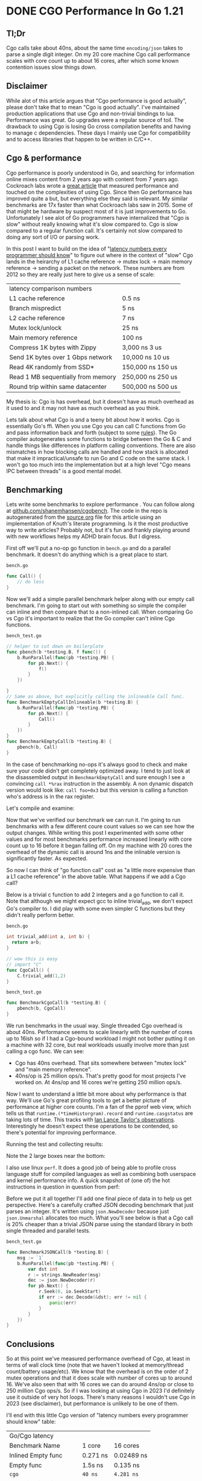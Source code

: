 #+hugo_base_dir: ../

* DONE CGO Performance In Go 1.21
CLOSED: [2023-09-01 Fri 14:42]
:PROPERTIES:
:EXPORT_FILE_NAME: cgo-performance-in-go1.21.org
:PRJ-DIR: ~/src/cgobench/
:END:

** Tl;Dr

Cgo calls take about 40ns, about the same time ~encoding/json~ takes to parse a single digit integer. On my 20 core machine
Cgo call performance scales with core count up to about 16 cores, after which some known contention issues slow things down.

** Disclaimer

While alot of this article argues that "Cgo performance is good actually", please don't take that to mean "Cgo is good actually". I've
maintained production applications that use Cgo and non-trivial bindings to lua. Performance was great. Go upgrades were a regular source of toil.
The drawback to using Cgo is losing Go cross compilation benefits and having to manage c dependencies. These days
I mainly use Cgo for compatibility and to access libraries that happen to be written in C/C++.

** Cgo & performance
Cgo performance is poorly understood in Go, and searching for information online
mixes content from 2 years ago with content from 7 years ago. Cockroach labs wrote a [[https://www.cockroachlabs.com/blog/the-cost-and-complexity-of-cgo/][great article]]
that measured performance and touched on the complexities of using Cgo. Since then Go performance has improved quite a but, but everything else they said is relevant.
My similar benchmarks are 17x faster than what Cockroach labs saw in 2015. Some of that might be hardware by suspect most of it is just improvements
to Go. Unfortunately I see alot of Go programmers have internalized that "Cgo is slow" without really knowing
what it's slow compared to. Cgo is slow compared to a regular function call. It's certainly not slow
compared to doing any sort of I/O or parsing work.

In this post
I want to build on the idea of "[[https://gist.github.com/jboner/2841832][latency numbers every programmer should know]]" to figure
out where in the context of "slow" Cgo lands in the heirarchy of
L1 cache reference -> mutex lock -> main memory reference -> sending a packet on the network. These numbers
are from 2012 so they are really just here to give us a sense of scale:

| latency comparison numbers         |                          |
| L1 cache reference                 | 0.5 ns                   |
| Branch mispredict                  | 5   ns                   |
| L2 cache reference                 | 7   ns                   |
| Mutex lock/unlock                  | 25   ns                  |
| Main memory reference              | 100   ns                 |
| Compress 1K bytes with Zippy       | 3,000   ns        3 us   |
| Send 1K bytes over 1 Gbps network  | 10,000   ns       10 us  |
| Read 4K randomly from SSD*         | 150,000   ns      150 us |
| Read 1 MB sequentially from memory | 250,000   ns      250 us |
| Round trip within same datacenter  | 500,000   ns      500 us |

My thesis is: Cgo is has overhead, but it doesn't have as much overhead as it used to and it
may not have as much overhead as you think.

Lets talk about what Cgo is and a teeny bit about how it works. Cgo
is essentially Go's ffi. When you use Cgo you can call C functions from Go and
pass information back and forth (subject to some [[https://pkg.go.dev/cmd/cgo][rules]]). The Go compiler autogenerates some
functions to bridge between the Go & C and handle
things like differences in platform calling conventions. There are also mismatches in how blocking
calls are handled and how stack is allocated that make it impractical/unsafe to run Go and C
code on the same stack. I won't go too much into the implementation but at a high level "Cgo means IPC between threads"
is a good mental model.

** Benchmarking

Lets write some benchmarks to explore performance . You can follow along at [[https://github.com/shanemhansen/cgobench][github.com/shanemhansen/cgobench]]. The code in the repo is autogenerated
from the [[https://github.com/shanemhansen/shane.ai/blob/main/docs/content-org/all-posts.org][source org]] file for this article using an implementation of Knuth's literate programming. Is it the most productive way to write articles?
Probably not, but it's fun and frankly playing around with new workflows helps my ADHD brain focus. But I digress.

First off we'll put a no-op go function in ~bench.go~ and do a parallel benchmark. It doesn't do anything
which is a great place to start.

~bench.go~
#+NAME: Call
#+begin_src go :main no :package cgobench
func Call() {
	// do less
}
#+end_src

#+RESULTS:

Now we'll add a simple parallel benchmark helper along with our empty call benchmark. I'm going to start out
with something so simple the compiler can inline and then compare that to a non-inlined call. When comparing
Go vs Cgo it's important to realize that the Go compiler can't inline Cgo functions.

~bench_test.go~
#+NAME: BenchmarkCall
#+begin_src go :main no :package cgobench :imports testing
// helper to cut down on boilerplate
func pbench(b *testing.B, f func()) {
	b.RunParallel(func(pb *testing.PB) {
		for pb.Next() {
			f()
		}
	})
	
}
// Same as above, but explicitly calling the inlineable Call func.
func BenchmarkEmptyCallInlineable(b *testing.B) {
	b.RunParallel(func(pb *testing.PB) {
		for pb.Next() {
			Call()
		}
	})
}
func BenchmarkEmptyCall(b *testing.B) {
	pbench(b, Call)
}
#+end_src

In the case of benchmarking no-ops it's always good to check and make sure your code didn't get completely optimized away. 
I tend to just look at the disassembled output in ~BenchmarkEmptyCall~ and sure enough I see a convincing ~call *%rax~ instruction in the assembly. A non dynamic
dispatch version would look like: ~call foo+0x3~ but this version is calling a function who's address is in the rax register.

Let's compile and examine:

#+begin_src sh :dir (org-entry-get nil "PRJ-DIR" t) :results verbatim :exports output
go test -c
objdump -S cgobench.test  | grep -A15 '^0.*/cgobench.BenchmarkEmptyCall.pbench.func'
#+end_src

#+RESULTS:
#+begin_example
0000000000522920 <github.com/shanemhansen/cgobench.BenchmarkEmptyCall.pbench.func1>:
	b.RunParallel(func(pb *testing.PB) {
  522920:	49 3b 66 10          	cmp    0x10(%r14),%rsp
  522924:	76 36                	jbe    52295c <github.com/shanemhansen/cgobench.BenchmarkEmptyCall.pbench.func1+0x3c>
  522926:	55                   	push   %rbp
  522927:	48 89 e5             	mov    %rsp,%rbp
  52292a:	48 83 ec 18          	sub    $0x18,%rsp
  52292e:	48 89 44 24 10       	mov    %rax,0x10(%rsp)
  522933:	48 8b 4a 08          	mov    0x8(%rdx),%rcx
  522937:	48 89 4c 24 08       	mov    %rcx,0x8(%rsp)
		for pb.Next() {
  52293c:	eb 0f                	jmp    52294d <github.com/shanemhansen/cgobench.BenchmarkEmptyCall.pbench.func1+0x2d>
			f()
  52293e:	48 8b 54 24 08       	mov    0x8(%rsp),%rdx
  522943:	48 8b 02             	mov    (%rdx),%rax
  522946:	ff d0                	call   *%rax
#+end_example

Now that we've verified our benchmark we can run it. I'm going to run benchmarks with a few different coure count values so we can see how the output changes. While writing this
post I experimented with some other values and for most benchmarks performance increased linearly with core count up to 16 before it began falling off.
On my machine with 20 cores the overhead of the dynamic call is around 1ns and the inlinable version is significantly faster. As
expected.
#+begin_src sh :dir (org-entry-get nil "PRJ-DIR" t) :results verbatim :exports output
go test -cpu=1,2,4,8,16  -bench EmptyCall
#+end_src

#+RESULTS:
#+begin_example
goos: linux
goarch: amd64
pkg: github.com/shanemhansen/cgobench
cpu: 12th Gen Intel(R) Core(TM) i7-12700H
BenchmarkEmptyCallInlineable       	1000000000	         0.2784 ns/op
BenchmarkEmptyCallInlineable-2     	1000000000	         0.1383 ns/op
BenchmarkEmptyCallInlineable-4     	1000000000	         0.07377 ns/op
BenchmarkEmptyCallInlineable-8     	1000000000	         0.04089 ns/op
BenchmarkEmptyCallInlineable-16    	1000000000	         0.02481 ns/op
BenchmarkEmptyCall                 	718694536	         1.665 ns/op
BenchmarkEmptyCall-2               	1000000000	         0.8346 ns/op
BenchmarkEmptyCall-4               	1000000000	         0.4443 ns/op
BenchmarkEmptyCall-8               	1000000000	         0.2385 ns/op
BenchmarkEmptyCall-16              	1000000000	         0.1399 ns/op
PASS
ok  	github.com/shanemhansen/cgobench	3.819s
#+end_example

So now I can think of "go function call" cost as "a little more expensive than a L1 cache reference" in the above table.
What happens if we add a Cgo call?

Below is a trivial c function to add 2 integers and a go function to call it. Note that although we might
expect gcc to inline trivial_add, we don't expect Go's compiler to. I did play with some even simpler
C functions but they didn't really perform better.

~bench.go~
#+NAME: cgoDefinition
#+begin_src c
int trivial_add(int a, int b) {
  return a+b;
}
#+end_src

#+NAME: CallCgo
#+begin_src go
// wow this is easy
// import "C"
func CgoCall() {
	C.trivial_add(1,2)
}
#+end_src

~bench_test.go~
#+NAME: BenchmarkCgo
#+begin_src go
func BenchmarkCgoCall(b *testing.B) {
	pbench(b, CgoCall)
}
#+end_src

We run benchmarks in the usual way. Single threaded Cgo overhead is about 40ns. Performance
seems to scale linearly with the number of cores up to 16ish so if I had a Cgo-bound workload I might not
bother putting it on a machine with 32 core, but real workloads usually involve more than just calling a cgo func. We can see:

- Cgo has 40ns overhead. That sits somewhere between "mutex lock" and "main memory reference".
- 40ns/op is 25 million ops/s. That's pretty good for most projects I've worked on. At 4ns/op and 16 cores we're getting 250 million ops/s.
   
#+begin_src sh :dir (org-entry-get nil "PRJ-DIR" t) :results verbatim :exports output
go test -cpu=1,2,4,8,16,32  -bench Cgo
#+end_src

#+RESULTS:
#+begin_example
goos: linux
goarch: amd64
pkg: github.com/shanemhansen/cgobench
cpu: 12th Gen Intel(R) Core(TM) i7-12700H
BenchmarkCgoCall       	28711474	        38.93 ns/op
BenchmarkCgoCall-2     	60680826	        20.30 ns/op
BenchmarkCgoCall-4     	100000000	        10.46 ns/op
BenchmarkCgoCall-8     	198091461	         6.134 ns/op
BenchmarkCgoCall-16    	248427465	         4.949 ns/op
BenchmarkCgoCall-32    	256506208	         4.328 ns/op
PASS
ok  	github.com/shanemhansen/cgobench	8.609s
#+end_example

Now I want to understand a little bit more about why performance is that way. We'll use Go's great profiling tools to get a better picture of performance at higher core counts. I'm a fan of the pprof web view,
which tells us that ~runtime.(*timeHistorgram).record~ and ~runtime.casgstatus~ are taking lots of time. This
tracks with [[https://groups.google.com/g/golang-dev/c/XSkrp1_FdiU?pli=1][Ian Lance Taylor's observations]]. Interestingly he doesn't expect these operations to be contended,
so there's potential for improving performance.

Running the test and collecting results:
#+begin_src sh :dir (org-entry-get nil "PRJ-DIR" t) :results verbatim :exports output
go test -c 
./cgobench.test  -test.cpuprofile=c.out -test.cpu=16 -test.bench Cgo
go tool pprof -png cgobench.test c.out > cpu.png
#+end_src

#+RESULTS:
: goos: linux
: goarch: amd64
: pkg: github.com/shanemhansen/cgobench
: cpu: 12th Gen Intel(R) Core(TM) i7-12700H
: BenchmarkCgoCall-16    	235322289	         4.955 ns/op
: PASS

Note the 2 large boxes near the bottom:
#+attr_html: :style width:50%
[[file:/cpu.png]]

I also use linux ~perf~. It does a good job of being able to profile cross language stuff for compiled languages as well as combining both userspace and kernel performance info.
A quick snapshot of (one of) the hot instructions in question in question from perf:

[[file:/casgstatus.png]]

Before we put it all together I'll add one final piece of data in to help us get perspective. Here's a carefully crafted JSON decoding benchmark that just parses an integer. It's
written using ~json.NewDecoder~ because just ~json.Unmarshal~ allocates too much. What you'll see below is that a Cgo call is 20% cheaper than a trivial JSON parse using the standard
library in both single threaded and parallel tests.

~bench_test.go~
#+NAME: BenchmarkJSON
#+begin_src go :main no :package cgobench :imports testing
func BenchmarkJSONCall(b *testing.B) {
	msg := `1`
	b.RunParallel(func(pb *testing.PB) {
		var dst int
		r := strings.NewReader(msg)
		dec := json.NewDecoder(r)
		for pb.Next() {
			r.Seek(0, io.SeekStart)
			if err := dec.Decode(&dst); err != nil {
				panic(err)
			}
		}
	})
}
#+end_src

#+RESULTS: BenchmarkJSON

#+begin_src sh :dir (org-entry-get nil "PRJ-DIR" t) :results verbatim :exports output
go test -cpu=1,16 -bench JSON
#+end_src

#+RESULTS:
: goos: linux
: goarch: amd64
: pkg: github.com/shanemhansen/cgobench
: cpu: 12th Gen Intel(R) Core(TM) i7-12700H
: BenchmarkJSONCall       	21399691	        52.79 ns/op
: BenchmarkJSONCall-16    	217874599	         5.471 ns/op
: PASS
: ok  	github.com/shanemhansen/cgobench	2.942s

** Conclusions

So at this point we've measured performance overhead of Cgo, at least
in terms of wall clock time (note that we haven't looked at memory/thread count/battery usage/etc). We know that the overhead is on the order of 2 mutex operations and that it does
scale with number of cores up to around 16. We've also seen that with 16 cores we can do around 4ns/op or close to 250 million Cgo ops/s. So if I was looking at using Cgo in 2023 I'd definitely use
it outside of very hot loops. There's many reasons I wouldn't use Cgo in 2023 (see disclaimer), but performance is unlikely to be one of them.

I'll end with this little Cgo version of "latency numbers every programmer should know" table:


| Go/Cgo latency          |          |            |
| Benchmark Name          | 1 core   | 16 cores   |
| Inlined Empty func      | 0.271 ns | 0.02489 ns |
| Empty func              | 1.5s ns  | 0.135 ns   |
| =cgo=                   | =40 ns=  | =4.281 ns= |
| encoding/json int parse | 52.89 ns | 5.518 ns   |



#+begin_src go :main no :exports none :package cgobench  :noweb tangle :tangle (concat (org-entry-get nil "PRJ-DIR" t) "bench.go")
/*
#include <time.h>
<<cgoDefinition>>
,*/
import "C"
<<Call>>
<<CallCgo>>
<<CallCgoSleep>>
#+end_src
#+begin_src go :main no :exports none :package cgobench  :noweb tangle :tangle (concat (org-entry-get nil "PRJ-DIR" t) "bench_test.go")
import (
	"testing"
	"encoding/json"
	"strings"
	"io"
)
<<BenchmarkJSON>>
<<BenchmarkCall>>
<<BenchmarkCgo>>
<<BenchmarkCgoSleep>>
#+end_src

#+RESULTS:

#+begin_src elisp :exports none
(org-babel-tangle)
(org-hugo-export-wim-to-md)
#+end_src

#+RESULTS:
: /home/shane/src/shane.ai/docs/content/posts/cgo-performance-in-go1.21.md



* DONE Some notes on javascript jit and deopt
CLOSED: [2023-09-26 Tue 13:34]
:PROPERTIES:
:EXPORT_FILE_NAME: notes-on-javascript-jit-deopt.org
:END:

Recently I read a fantastic article walking through jit optimizations
and how changes to source code could impact those: [[https://www.recompiled.dev/blog/deopt/][Side effecting a deopt]].

As I shared it with folks, a few of them had some questions about low level optmizations in general and
I wrote this as a little explainer for people who are interested in learning more about how
javascript runtimes can model/compile/jit/execute their js code. So I wrote this explainer
to go along with the original article. Important: please read the original article first or have it pulled up next to this
article.

My goal is that by the time we're done the reader understands a bit more about:

1. How their computer can model arbitrary property/value pairs (~Objects~)
2. How their computer can model ~Objects~ with fixed properties (what many languages would call a struct, or even a class)
3. Some basics about how a javascript engines can observe how a value runs through the system


** Understanding hexadecimal notation and RAM

Many programs that deal with memory addresses use hexadecimal. So instead of saying "20th byte" they say "0x14". Base 16 just adds 6 extra "digits" and uses
a-f to represent them. So here's a few numbers in hex and base 10. We often write a prefix ~0x~ for hex numbers to let you know they aren't base 10.

| base 10 | hex |
|       1 |   1 |
|      10 |   a |
|      11 |   b |
|      16 |  10 |
|      17 |  11 |
|      20 |  14 |

For those who like a more theoretical description: the idea is that any number we work with like ~123~ really means: ~1*10^2+2*20^1+3*10^0~. If you look at our 0x14 example that means:
~0x14 = 1*16^1+4*16^0 == 20~.

About the only time I mention hex is when discussing the output of optimization tools and it's really simple
because we'll deal with things like ~0x2~ which is 2. And ~0xc~ which is 13.



** Disclaimers:

I'm going to be using the madeup phrase "RAM indexes". The real world calls "RAM indexes" pointers. I'm
hopeful that using "RAM index" as if RAM is an array of bytes is clearer for the target audience. But feel free
to translate statements like ~RAM[foo]~ to ~*foo~. Similarly I will talk alot about records that are packed,
the normal industry nomenclature would probably be ~C struct~ (with some caveats around packing, padding, field ordering, etc).
I'm pretending in this example that our computers have byte sized words and that ASCII is great because
32bit/64bit and utf8/utf16 don't add anything to this post and we'd have to count in multiples of 4 or 8.
Finally my hashtables aren't fast at all. I literally just want people to conceptualize the basic idea of hashing a key to find a bucket
as an alternative to some sort of linear search.


** How to represent data in RAM

The atomic unit of data we'll talk about today is a byte. It's a series of 8 ones and zeros. Or it's a number between 0 and 255 (because ~2^8=256~).

If we want to model some sort of record on the computer, such as a person who has a numeric id and a numeric age, we have to come up with a way of
representing those objects in memory and referring to them. Most of the readers here understand what I mean when I say something like ~let Person = {id:0, age:24}~, but computers don't.
The simplest way to represent a person "object" then is as 2 bytes next to each other. The first one is their id. The second one is their age. Let's write out
an array of 2 persons in RAM:

~let persons = [{id:1, age:24}, {id:2, age:28}]~

| RAM index  |  0 |   1 |  2 |   3 | 4 | 5 | 6 | 7 | 8 |
| RAM value  |  1 |  24 |  2 |  28 | 0 | 0 | 0 | 0 | 0 |
| Field name | id | age | id | age |   |   |   |   |   |

So now if you tell a computer where the object starts (via pointer or RAM index), it knows the ~id~ is at offset 0, and the ~age~ is at offset 1. It knows the size of a ~person~ record (2 bytes).
If it needs to operate on those values (LOAD/STORE/MOV low level assembly instructions)
it can directly write machine code that uses those offsets. Let's write some psuedocode for returning the age of the 2nd person that somewhat mirrors the actual instructions your computer
executes.

#+begin_src js
let persons_array = ;// some number that is an index into RAM
let size_of_person = 2;
let age_offset = 1;
person_2_age = RAM[
    persons_array +// where the array starts
	size_of_person +// skip ahead 1
	age_offset // age is 2nd value
]; 
// or equivalantly: one addition. one ram lookup.
person_2_age = RAM[persons_array+3];
#+end_src

Let's show one more example for strings. Unfortunately strings are variable length. So if you have a record like ~let person = [{id:"id2", age:29}, {id:"id10", age:40}]~ those
strings can't be packed into the same orderly layout as above where each field starts at a fixed offset. We typically store the strings somewhere else and store the RAM index of that location in the person record. Let's draw that out: because these
strings are variable length we use a special marker character called null or ~\0~ to indicate end of string. This is how the C programming language represents strings historically.

| RAM index  |  0 |   1 |  2 |   3 | 4 | 5 | 6 |  7 | 8 |   |   |   |    |
| RAM value  |  4 |  29 |  8 |  30 | i | d | 2 | \0 | i | d | 1 | 0 | \0 |
| field name | id | age | id | age |   |   |   |    |   |   |   |   |    |


The big thing to notice here is the RAM value for the ~id~. ~4~ and ~8~. Those correspond to RAM index ~4~ and ~8~. Saying "here's a fixed sized number who's value is where you can find the variable
sized data". So now you have enough background to understand a really basic record/object/struct type. This is an idealized example, in the real world the actual layout can be more complicated but
for our purposes today this is a good enough mental model of "how to layout an object in memory to make it easy for the CPU to get your data".

** Hashtable basics

Now the problem is that the above techniques do not allow us to deal with arbitrary field names. We can't add fields later on or that would mess up all the calculations like "load the 2nd byte of the
record to get the ~age~". Javascript ~Objects~ allow any number of property/value pairs (in the context of hashtables properties are called keys) and people need to quickly look up a key when they write ~x.foo~. Let's sketch a couple ways people could store those in memory.
The simplest method is to put all the values right next to each other one after another and use ~\0~ to separate them. Here's a way to encode ~{"key1":"value1", "key2":"value2"}~

| RAM index | 0 | 1 | 2 | 3 |  4 | 5 | 6 | 7 | 8 | 9 | 10 | 11 | 12 | 13 | 14 | 15 | 16 | 17 | 18 | 19 | 20 | 21 | 22 | 23 |
| RAM value | k | e | y | 1 | \0 | v | a | l | u | e |  2 | \0 |  k |  e |  y |  2 | \0 |  v |  a |  l |  u |  e |  2 | \0 |
So if we stored data this way we could pretty easily write some psuedocode for looking up a key/value pair. Just compare the current key in memory with the
property name you are looking for byte by byte. If it doesn't match, skip the next value until you find a null, and start over. Unfortunately this would be slow because
the farther along your key is, the longer you have to search. So we have something called hashtables. The basic idea of a hashtable is we have some function to convert our
keys to numbers. Then we convert those numbers to a bucket index. A hashtable has several fixed sized buckets right next to each other in RAM. So I might have 10 buckets and when I store "foo" I run a
function which says hash("foo") = some random number like 12313213
and then I convert that to a bucket index by saying ~12313213%10 = 3~. Then in bucket number 3 I store something like: ~foo\0value\0~ (well actually it's fixed sized. In bucket number 3 I store the RAM index of some other piece of memory that holds ~foo\0value\0~. The great thing about this
is that as long as there are no collisions (2 different keys that go to the same bucket) I can find any property without looking at all the data. The overhead for finding a value in a hashtable
without collisions just depends on how long it takes to run ~hash(key)~ and not on the number of keys in the hashtable. I can handle collisions (multiple properties
ending up in the same bucket) by just using the strategy listed above and smashing key value pairs together. Without going into too much detail, real world hashtables have better strategies for minimizing collisions by detecting
when they are close to full and resizing. Sometimes instead of a long chain of key/value pairs they have another hashtable, or a tree. But for today let's try and show an example of how a 3 key value pairs might be represented in a simple 2 bucket hashtable. The example record is: ~let person = {name: "bob", id: "id3", age:"21"}~ I'm going to
draw this as a graph and then also as a linear array of bytes if we just append key/value pairs when there's a collision.

#+begin_src dot :file hashtable.png
digraph G {
	label="Hashtable with 2 buckets and chaining";
	    node [shape=record];
	    subgraph cluster_0 {
	    	     label="buckets";
	    	     hashtable [label="<f0> 0|<f1> 1"];
	    }
	    hashtable:f0->ram:f0;
	    hashtable:f1->ram:f16;
	    ram [label="<f0> n|<f1> a|<f2> m|<f3> e|<f4> \\0|<f5> b|<f6> o|<f7> b|<f8> \\0|<f9>a|<f10> g|<f11> e|<f12> \\0|<f13> 2|<f14> 1|<f15> \\0|<fa> ...|<f16> i|<f17> d|<f18> \\0|<f19> i|<f20> d|<f21> 3|<f22> \\0"];
} 
#+end_src

#+RESULTS:
[[file:hashtable.png]]


Here's a table of numbers for representing the same thing. We have a person value which consists of a bucket count and a buckets RAM index. The bucket's RAM index
is where the bucket list starts. Next up we have the 2 buckets. In the real world all of this wouldn't be packed so close. Which is important for adding more buckets
and more key/values. Our first bucket points to index 4, which is where they key/value pair "name:bob" is stored, etc.

| RAM index |           0 |              1 |         2 |         3 | 4 | 5 | 6 | 7 |  8 | 9 | 10 | 11 | 12 | 13 | 14 | 15 | 16 | 17 | 18 | 19 | 20 | 21 | 22 | 23 | 24 | 25 | 26 |
| RAM value |           2 |              2 |         4 |        20 | n | a | m | e | \0 | b |  o |  b | \0 |  a |  g |  e | \0 |  2 |  1 | \0 |  i |  d | \0 |  i |  d |  3 | \0 |
| field     | bucketCount | bucketRamIndex | bucket[0] | bucket[1] |   |   |   |   |    |   |    |    |    |    |    |    |    |    |    |    |    |    |    |    |    |    |    |

So this should give you a basic idea that looking up a hashtable key stays fast as you add more items, as long as you don't have alot more items than buckets. But now instead of the
cpu being able to translate something like ~person.name~ into a fixed offset from person, it must instead do the following psuedocode.
#+begin_src js
// imaginary ram already defined
let RAM = [];
// RAM index where person is located.
let person = 0;
// we've defined it to be the 1st element
let bucketCountOffset = 0;
//we've deinfed it to be the 2nd element
let bucketRamIndexOffset = 1;
// the size of the bucket would have to be stored
let bucketCount = RAM[person+bucketCountOffset]
// hash is defined elsewhere. It takes a string and returns an integer.
let bucketNumber = hash("person")%bucketCount 
let startOfbuckets = RAM[person+bucketRamIndexOffset]
let bucketRAMIndex=RAM[startOfBuckets+bucketNumber]
// search_bucket searches a chain of "key\0value\0key\0value\0" pairs.
let age = search_bucket(bucketRAMINDEX, "name"); 
#+end_src

#+RESULTS:

Note that this requires us to look at several bytes in the property name, do some math, and load several values from RAM just to get to where age is stored. Going into the latency
of all these operations is beyond the scope here, but it's safe to say that two things that often make code slow are:

1. Searching for values without any ordering/index
2. A bunch of chained RAM lookups such as the 3 RAM lookups we had to do, one of which was chained (often referred to as pointer chasing).


** Optimizing a hashtable

So now the optimizations javascript runtimes want to do start to make sense. Any js ~Object~ *could* be a full hashtable, but since so often
js Objects have fixed property names, the runtime would prefer to represent them similar to the 2 byte packed format we used above for person. In fact
it turns out that this happens pretty often. After all our example above where we store a list of objects with the same structure comes up pretty often.

Javascript runtimes detect these patterns and optimize the storage layout and data access. It's alot harder than you'd expect because javascript is such
a dynamic language. So not only must they make the optimizations based on assumptions like "nobody will add keys to this object", but they must keep track
of when those assumptions are violated and fall back to regular hashtables or unoptimized code. They have to do this entire dance on a time/memory budget because
afterall they are trying to speed up your code so if their transformations and untransformations aren't fast enough, they've failed at their purpose.

So a good mental model is "javascript runtimes look at data access and speculatively optimize the storage, while maintaining a list of assumptions and dependencies that may
invalidate their assumptions. They might have to deoptimize/reoptimize if one of those assumptions changes".

** A simple example to optimize

Let's look at a javascript function from the blog:

#+begin_src js
const x = { foo: 1 };

function load() {
	return x.foo;
}
console.log(load());
#+end_src

Now just by looking at this function it's pretty easy to see that in the absence of "funny business"
(certain javascript dynamic features that can cause weird things to happen) it seems like our
entire program could easily be reduced to ~console.log(1)~. Let's trace through how a js engine
might execute each version of the program.

*** Execution trace

1. Create a new string value ~"foo"~
2. Create a new number value ~1~
3. Create a new Object and store the above key/value pair in it (which involves hashing and finding a bucket)
4. Call the ~load~ function.
5. Find a variable named ~x~ (note that because it's not defined in the current function sometimes we might actually does have to "look farther" to notice ~x~ is a global variable).
6. Lookup the value of the ~foo~ property on ~x~. This could involve hashing the string ~"foo"~ to some number to get a bucket to seach for a value.
7. Return that value ~1~
8. Call ~console.log()~ with the value ~1~

I'm intentionally trying to omit some boring details while giving you an idea of the work the CPU is doing. What's important if we're trying to optimize the performance of ~load~
is to notice that we're probably doing alot of work hashing the foo key to find where ~1~ is stored. But we're smart and we looked at the code and decided that we can replace all the above steps
with just the last one : call ~console.log()~ with the value ~1~. And that is why in the [[https://www.recompiled.dev/blog/deopt/][referenced blog post]] the author points out that the runtime debug information printed out:

#+begin_src sh
0x280008150   130  d2800040       movz x0, #0x2
// The value is 0x2, and not 0x1 because it's been tagged.
#+end_src

Don't worry about anything but 0x2. That statement is essentially the proof that the optimizer reduced our function call and our object property lookup
down to just the value ~1~. Javascript uses something called tagged numbers so you'll have to trust me that in this case 2 on the computer means one in javascript. It's part
of how javascript distinguishes between a number and an ~Object~ at a certain RAM index.

Let's also look into what assumptions/observations the runtime made in order to make the assumption that
~console.log(load())~ is ~console.log(1)~. This is not an exhaustive list:

1. We have to assume that ~load()~ invokes the load function defined above, it can't have been overridden.
2. We have to assume that nothing has changed x.foo (the const means x is always the same object, not that the object is immutable)
3. We have to assume nobody has messed with the object's prototype using ~x.__defineGetter__("foo", function() { return 2})~

And there are some more dependencies that are an artifact of how the runtime implements optimization.


*** Causing a deopt by changing something that looked constant

So back to reading "side effecting a deopt": Now we understand why ~x.foo=5~ causes deoptimization/reoptimization.
What's fascinating is that in their examples v8 didn't fall back to a completely unoptimized path. Instead
of assuming load always returned 1, is fell back to ~LoadTaggedField(0xc, decompressed)~. I'm going
to be a little lazy and not dive deep into the implementation here, and instead assume that means
the code is essentially doing is analogous to what we've described as modeling the data for x as record
who's with one integer field. Let's write a human readable description of what the runtime has now optimized our function to.
I'll include an offset called foo_offset just like we did above
for person and age. I'm also
going to invent a new function. Typically in C this is called ~&~ for "address of" (or RAM index)
I'll call it ram_index().
So a psuedocode version of the new optimized code is below: we essentially load the foo property
from a fixed offset of the RAM index where x is stored.

#+begin_src js
let foo_offset=0
console.log(RAM[ram_index(foo)+foo_offset]);
// For the c folks
// console.log(*(&(foo+foo_offset)))
#+end_src

*** Expando
We can now pretty easily talk about the effects of taking our optimized value x and adding new properties:

#+begin_src js
x.__expando = 2;
#+end_src

This causes a deoptimization because the compiler went through all this trouble to figure out that
x had just one property that was a number. Now it has 2. So it has to decide whether it wants to
create a new optimized storage layout for x with just 2 numbers squished together or whether it
should hold off on optimizing. There's no one right answer, but clearly the previous work was invalidated.

*** Spooky action at a distance

The last example in the blog post is a fun one. They took our existing optimized code and added a new variable:

#+begin_src js
const y = {foo:1};
y.__expando = 4;
#+end_src

What's surprising is this code causes x to become deoptimized! There's no fundamental reason
why this has to be true but the short answer is that when the runtime optimizes these variables
it essentially has to store a schema (or hidden class) somewhere that says "foo is an integer property at at offset 0".

When the runtime sees ~y={foo:1}~ is does some deduplication so x and y both share the same hidden class/schema. There's now a dependency here
which is that.... x and y have the same properties.

When we add a new property to y, we break that assumption and x and y can no longer share the same hidden class. There
are lots of choices about what the runtime could do, and sorting that out results in another
round of deoptimization/reoptimization.

Let's draw a dependency graph showing the hidden class before/after.

#+begin_src dot :file deps.png
digraph G {
	node[shape=record];
	x [label="x|<f0> hiddenClass"];
	y [label="y|<f0> hiddenClass"];
	x:hiddenClass->class;
	y:hiddenClass->class [color="red" style="dashed"];
	class [label="<f0> foo|"];
	expando [label="<f0> foo|<f1> __expando"];
	y->expando [color="green"];
} 
#+end_src

#+RESULTS:
[[file:deps.png]]


*** Wrapping up

This is far from an exhausive post, I'm not even sure it was worth writing but so often things like compilers and jits are seen as magic,
which to be honest they kind of are, and I'm hopeful that this post helps people unfamiliar with C or jits start to build a mental model
of how the computer can map their code and data into something it understands.

There's no particular action item to take away. No simple way to make your code fast. In fact javascript runtimes contain so many
heuristics and tricks that sometimes the code that seems like it should run faster runs slower (for example there are many optimizations around
string building and the runtimes can often use fancy datastructures like ropes to speed things up).

If there's one performance takeaway I would give to the audience of this post, it's this:

Use a profiler. v8 supports writing symbol maps for linux perf to consume. Chrome has a ton of debug tools. Firefox has great trace viewing
infrastructure. Put your application under a magnifying class and try to understand where it's spending time. Even if your application is faster
than it needs to be it's still nice to know. Is it parsing JSON? Interacting with the DOM? Get a baseline so that as you collect new profiles and develop new features you can spot weird regressions.

And ask yourself if that makes sense. At my current job alot of programs spend alot of time parsing protocol buffers. This is fairly reasonable. At previous
jobs our caching edge ingress proxies spent alot of time gzipping uncacheable content and doing TLS. This was somewhat reasonable but pointed to opportunities
to improve the customer experience by making more content cacheable.

Hopefully you found some of this informative, now go out there and put an application under a magnifying glass. I guarantee you'll be surprised at what you find.


* A new to me strace feature
:PROPERTIES:
:EXPORT_FILE_NAME: new-to-me-strace-feature.org
:END:



I discovered ~strace~ somewhere between my first part time web development part time job in 2005
and my first full time "software engineering" job in 2008, and it seemed like a superpower giving me x-ray
vision into running infrastructure. When a process was stuck, or existing after a cryptic error message,
instead of grepping around I could get a pretty good timeline of what the process was up to.

After 15+ years I thought I knew most of the useful features, but last month I found a new incredibly useful flag: ~--stack-traces~. It appears
it was added in 2014 and I'm just finding out about it now! When you specify the ~--stack-traces~ flag strace will print the stack trace that
resulted in the system call. I was debugging some complex signal handling interactions between Go and Cgo and while I knew someone was messing
with signal I didn't know who. After a couple hours of grepping the entire codebase I just wasn't sure how the code ended up doing what it did.

But I did something that works surprisingly often on the internet: I imagined the feature I wanted existed and googled for it (or looked at the man page),
so after a quick look for "strace stack traces" I found the feature existed! When enabled it will cause ~strace~ to print stacktraces so you can see
how the code got where it got. Let's look at an example with wget and networking to just get a feel for how DNS resolution and TCP connections are handled
in a simple http request. (Note: I was using curl but honestly it did some su

There's alot of information so for today let's focus just on the system calls ~strace~ considers to be networking related. I've also
included a ~--status=successful~ flag to cut down on noise for this post.

See if you can spot the points below where strace:

- Attempts a DNS lookup over a unix domain socket
- Starts a thread and does  lookup to a local resolver
- Creates a TCP connection to shane.ai

#+begin_src sh :results verbatim
strace -f --stack-traces --status=successful  -e socket,connect,bind,recvfrom,sendmmsg wget -nv --max-redirect=0 'http://shane.ai/' > log 2>/dev/null 2>&1 || true
#grep -oP 'wget\(\) \[[^\]]+' log | sed -e 's/wget() \[//g' | addr2line -fp -e $(which wget)
cat log | head -3
# some post-processing to get the right symbols
#+end_src

#+RESULTS:
#+begin_example
socket(AF_UNIX, SOCK_STREAM|SOCK_CLOEXEC|SOCK_NONBLOCK, 0) = 3
 > /usr/lib/x86_64-linux-gnu/libc.so.6(__socket+0xb) [0x12031b]
 > /usr/lib/x86_64-linux-gnu/libc.so.6(svc_run+0x38b1) [0x169301]
 > /usr/lib/x86_64-linux-gnu/libc.so.6(svc_run+0x3f01) [0x169951]
 > /usr/lib/x86_64-linux-gnu/libc.so.6(svc_run+0x4397) [0x169de7]
 > /usr/lib/x86_64-linux-gnu/libc.so.6(svc_run+0x1dea) [0x16783a]
 > /usr/lib/x86_64-linux-gnu/libc.so.6(getaddrinfo+0x1b92) [0x103f42]
 > /usr/bin/wget() [0x1cdcc]
 > /usr/bin/wget() [0x3ae50]
 > /usr/bin/wget() [0x208c8]
 > /usr/bin/wget() [0x1151e]
 > /usr/bin/wget() [0x23425]
 > /usr/bin/wget() [0x24942]
 > /usr/bin/wget() [0x2e3c8]
 > /usr/bin/wget() [0x3c923]
 > /usr/bin/wget() [0xe3ff]
 > /usr/lib/x86_64-linux-gnu/libc.so.6(__libc_init_first+0x90) [0x23a90]
 > /usr/lib/x86_64-linux-gnu/libc.so.6(__libc_start_main+0x89) [0x23b49]
 > /usr/bin/wget() [0x101a5]
socket(AF_UNIX, SOCK_STREAM|SOCK_CLOEXEC|SOCK_NONBLOCK, 0) = 3
 > /usr/lib/x86_64-linux-gnu/libc.so.6(__socket+0xb) [0x12031b]
 > /usr/lib/x86_64-linux-gnu/libc.so.6(svc_run+0x38b1) [0x169301]
 > /usr/lib/x86_64-linux-gnu/libc.so.6(svc_run+0x45d7) [0x16a027]
 > /usr/lib/x86_64-linux-gnu/libc.so.6(svc_run+0x1f07) [0x167957]
 > /usr/lib/x86_64-linux-gnu/libc.so.6(getaddrinfo+0x1b92) [0x103f42]
 > /usr/bin/wget() [0x1cdcc]
 > /usr/bin/wget() [0x3ae50]
 > /usr/bin/wget() [0x208c8]
 > /usr/bin/wget() [0x1151e]
 > /usr/bin/wget() [0x23425]
 > /usr/bin/wget() [0x24942]
 > /usr/bin/wget() [0x2e3c8]
 > /usr/bin/wget() [0x3c923]
 > /usr/bin/wget() [0xe3ff]
 > /usr/lib/x86_64-linux-gnu/libc.so.6(__libc_init_first+0x90) [0x23a90]
 > /usr/lib/x86_64-linux-gnu/libc.so.6(__libc_start_main+0x89) [0x23b49]
 > /usr/bin/wget() [0x101a5]
socket(AF_INET, SOCK_DGRAM|SOCK_CLOEXEC|SOCK_NONBLOCK, IPPROTO_IP) = 3
 > /usr/lib/x86_64-linux-gnu/libc.so.6(__socket+0xb) [0x12031b]
 > /usr/lib/x86_64-linux-gnu/libc.so.6(__res_randomid+0x199) [0x1473a9]
 > /usr/lib/x86_64-linux-gnu/libc.so.6(__res_context_send+0x2bf) [0x147e6f]
 > /usr/lib/x86_64-linux-gnu/libc.so.6(__res_context_query+0x1c1) [0x145de1]
 > /usr/lib/x86_64-linux-gnu/libc.so.6(__res_context_search+0x472) [0x146ac2]
 > /usr/lib/x86_64-linux-gnu/libc.so.6(_nss_dns_gethostbyname4_r+0x251) [0x13e781]
 > /usr/lib/x86_64-linux-gnu/libc.so.6(getaddrinfo+0x1ec0) [0x104270]
 > /usr/bin/wget() [0x1cdcc]
 > /usr/bin/wget() [0x3ae50]
 > /usr/bin/wget() [0x208c8]
 > /usr/bin/wget() [0x1151e]
 > /usr/bin/wget() [0x23425]
 > /usr/bin/wget() [0x24942]
 > /usr/bin/wget() [0x2e3c8]
 > /usr/bin/wget() [0x3c923]
 > /usr/bin/wget() [0xe3ff]
 > /usr/lib/x86_64-linux-gnu/libc.so.6(__libc_init_first+0x90) [0x23a90]
 > /usr/lib/x86_64-linux-gnu/libc.so.6(__libc_start_main+0x89) [0x23b49]
 > /usr/bin/wget() [0x101a5]
connect(3, {sa_family=AF_INET, sin_port=htons(53), sin_addr=inet_addr("127.0.0.53")}, 16) = 0
 > /usr/lib/x86_64-linux-gnu/libc.so.6(__connect+0x14) [0x11fcf4]
 > /usr/lib/x86_64-linux-gnu/libc.so.6(__res_randomid+0xfd) [0x14730d]
 > /usr/lib/x86_64-linux-gnu/libc.so.6(__res_context_send+0x2bf) [0x147e6f]
 > /usr/lib/x86_64-linux-gnu/libc.so.6(__res_context_query+0x1c1) [0x145de1]
 > /usr/lib/x86_64-linux-gnu/libc.so.6(__res_context_search+0x472) [0x146ac2]
 > /usr/lib/x86_64-linux-gnu/libc.so.6(_nss_dns_gethostbyname4_r+0x251) [0x13e781]
 > /usr/lib/x86_64-linux-gnu/libc.so.6(getaddrinfo+0x1ec0) [0x104270]
 > /usr/bin/wget() [0x1cdcc]
 > /usr/bin/wget() [0x3ae50]
 > /usr/bin/wget() [0x208c8]
 > /usr/bin/wget() [0x1151e]
 > /usr/bin/wget() [0x23425]
 > /usr/bin/wget() [0x24942]
 > /usr/bin/wget() [0x2e3c8]
 > /usr/bin/wget() [0x3c923]
 > /usr/bin/wget() [0xe3ff]
 > /usr/lib/x86_64-linux-gnu/libc.so.6(__libc_init_first+0x90) [0x23a90]
 > /usr/lib/x86_64-linux-gnu/libc.so.6(__libc_start_main+0x89) [0x23b49]
 > /usr/bin/wget() [0x101a5]
sendmmsg(3, [{msg_hdr={msg_name=NULL, msg_namelen=0, msg_iov=[{iov_base="ll\1 \0\1\0\0\0\0\0\1\5shane\2ai\0\0\1\0\1\0\0)\4\260\0"..., iov_len=37}], msg_iovlen=1, msg_controllen=0, msg_flags=0}, msg_len=37}, {msg_hdr={msg_name=NULL, msg_namelen=0, msg_iov=[{iov_base="\342\222\1 \0\1\0\0\0\0\0\1\5shane\2ai\0\0\34\0\1\0\0)\4\260\0"..., iov_len=37}], msg_iovlen=1, msg_controllen=0, msg_flags=0}, msg_len=37}], 2, MSG_NOSIGNAL) = 2
 > /usr/lib/x86_64-linux-gnu/libc.so.6(__sendmmsg+0x17) [0x120627]
 > /usr/lib/x86_64-linux-gnu/libc.so.6(__res_context_send+0xb93) [0x148743]
 > /usr/lib/x86_64-linux-gnu/libc.so.6(__res_context_query+0x1c1) [0x145de1]
 > /usr/lib/x86_64-linux-gnu/libc.so.6(__res_context_search+0x472) [0x146ac2]
 > /usr/lib/x86_64-linux-gnu/libc.so.6(_nss_dns_gethostbyname4_r+0x251) [0x13e781]
 > /usr/lib/x86_64-linux-gnu/libc.so.6(getaddrinfo+0x1ec0) [0x104270]
 > /usr/bin/wget() [0x1cdcc]
 > /usr/bin/wget() [0x3ae50]
 > /usr/bin/wget() [0x208c8]
 > /usr/bin/wget() [0x1151e]
 > /usr/bin/wget() [0x23425]
 > /usr/bin/wget() [0x24942]
 > /usr/bin/wget() [0x2e3c8]
 > /usr/bin/wget() [0x3c923]
 > /usr/bin/wget() [0xe3ff]
 > /usr/lib/x86_64-linux-gnu/libc.so.6(__libc_init_first+0x90) [0x23a90]
 > /usr/lib/x86_64-linux-gnu/libc.so.6(__libc_start_main+0x89) [0x23b49]
 > /usr/bin/wget() [0x101a5]
recvfrom(3, "ll\201\200\0\1\0\4\0\0\0\1\5shane\2ai\0\0\1\0\1\300\f\0\1\0\1"..., 2048, 0, {sa_family=AF_INET, sin_port=htons(53), sin_addr=inet_addr("127.0.0.53")}, [28 => 16]) = 101
 > /usr/lib/x86_64-linux-gnu/libc.so.6(recvfrom+0x17) [0x11ff27]
 > /usr/lib/x86_64-linux-gnu/libc.so.6(__res_context_send+0x76c) [0x14831c]
 > /usr/lib/x86_64-linux-gnu/libc.so.6(__res_context_query+0x1c1) [0x145de1]
 > /usr/lib/x86_64-linux-gnu/libc.so.6(__res_context_search+0x472) [0x146ac2]
 > /usr/lib/x86_64-linux-gnu/libc.so.6(_nss_dns_gethostbyname4_r+0x251) [0x13e781]
 > /usr/lib/x86_64-linux-gnu/libc.so.6(getaddrinfo+0x1ec0) [0x104270]
 > /usr/bin/wget() [0x1cdcc]
 > /usr/bin/wget() [0x3ae50]
 > /usr/bin/wget() [0x208c8]
 > /usr/bin/wget() [0x1151e]
 > /usr/bin/wget() [0x23425]
 > /usr/bin/wget() [0x24942]
 > /usr/bin/wget() [0x2e3c8]
 > /usr/bin/wget() [0x3c923]
 > /usr/bin/wget() [0xe3ff]
 > /usr/lib/x86_64-linux-gnu/libc.so.6(__libc_init_first+0x90) [0x23a90]
 > /usr/lib/x86_64-linux-gnu/libc.so.6(__libc_start_main+0x89) [0x23b49]
 > /usr/bin/wget() [0x101a5]
recvfrom(3, "\342\222\201\200\0\1\0\0\0\1\0\1\5shane\2ai\0\0\34\0\1\300\f\0\6\0\1"..., 65536, 0, {sa_family=AF_INET, sin_port=htons(53), sin_addr=inet_addr("127.0.0.53")}, [28 => 16]) = 110
 > /usr/lib/x86_64-linux-gnu/libc.so.6(recvfrom+0x17) [0x11ff27]
 > /usr/lib/x86_64-linux-gnu/libc.so.6(__res_context_send+0x76c) [0x14831c]
 > /usr/lib/x86_64-linux-gnu/libc.so.6(__res_context_query+0x1c1) [0x145de1]
 > /usr/lib/x86_64-linux-gnu/libc.so.6(__res_context_search+0x472) [0x146ac2]
 > /usr/lib/x86_64-linux-gnu/libc.so.6(_nss_dns_gethostbyname4_r+0x251) [0x13e781]
 > /usr/lib/x86_64-linux-gnu/libc.so.6(getaddrinfo+0x1ec0) [0x104270]
 > /usr/bin/wget() [0x1cdcc]
 > /usr/bin/wget() [0x3ae50]
 > /usr/bin/wget() [0x208c8]
 > /usr/bin/wget() [0x1151e]
 > /usr/bin/wget() [0x23425]
 > /usr/bin/wget() [0x24942]
 > /usr/bin/wget() [0x2e3c8]
 > /usr/bin/wget() [0x3c923]
 > /usr/bin/wget() [0xe3ff]
 > /usr/lib/x86_64-linux-gnu/libc.so.6(__libc_init_first+0x90) [0x23a90]
 > /usr/lib/x86_64-linux-gnu/libc.so.6(__libc_start_main+0x89) [0x23b49]
 > /usr/bin/wget() [0x101a5]
socket(AF_NETLINK, SOCK_RAW|SOCK_CLOEXEC, NETLINK_ROUTE) = 3
 > /usr/lib/x86_64-linux-gnu/libc.so.6(__socket+0xb) [0x12031b]
 > /usr/lib/x86_64-linux-gnu/libc.so.6(__idna_from_dns_encoding+0x25b) [0x13be6b]
 > /usr/lib/x86_64-linux-gnu/libc.so.6(getaddrinfo+0x1273) [0x103623]
 > /usr/bin/wget() [0x1cdcc]
 > /usr/bin/wget() [0x3ae50]
 > /usr/bin/wget() [0x208c8]
 > /usr/bin/wget() [0x1151e]
 > /usr/bin/wget() [0x23425]
 > /usr/bin/wget() [0x24942]
 > /usr/bin/wget() [0x2e3c8]
 > /usr/bin/wget() [0x3c923]
 > /usr/bin/wget() [0xe3ff]
 > /usr/lib/x86_64-linux-gnu/libc.so.6(__libc_init_first+0x90) [0x23a90]
 > /usr/lib/x86_64-linux-gnu/libc.so.6(__libc_start_main+0x89) [0x23b49]
 > /usr/bin/wget() [0x101a5]
bind(3, {sa_family=AF_NETLINK, nl_pid=0, nl_groups=00000000}, 12) = 0
 > /usr/lib/x86_64-linux-gnu/libc.so.6(bind+0xb) [0x11fcbb]
 > /usr/lib/x86_64-linux-gnu/libc.so.6(__idna_from_dns_encoding+0x2a6) [0x13beb6]
 > /usr/lib/x86_64-linux-gnu/libc.so.6(getaddrinfo+0x1273) [0x103623]
 > /usr/bin/wget() [0x1cdcc]
 > /usr/bin/wget() [0x3ae50]
 > /usr/bin/wget() [0x208c8]
 > /usr/bin/wget() [0x1151e]
 > /usr/bin/wget() [0x23425]
 > /usr/bin/wget() [0x24942]
 > /usr/bin/wget() [0x2e3c8]
 > /usr/bin/wget() [0x3c923]
 > /usr/bin/wget() [0xe3ff]
 > /usr/lib/x86_64-linux-gnu/libc.so.6(__libc_init_first+0x90) [0x23a90]
 > /usr/lib/x86_64-linux-gnu/libc.so.6(__libc_start_main+0x89) [0x23b49]
 > /usr/bin/wget() [0x101a5]
socket(AF_INET, SOCK_DGRAM|SOCK_CLOEXEC, IPPROTO_IP) = 3
 > /usr/lib/x86_64-linux-gnu/libc.so.6(__socket+0xb) [0x12031b]
 > /usr/lib/x86_64-linux-gnu/libc.so.6(getaddrinfo+0xd53) [0x103103]
 > /usr/bin/wget() [0x1cdcc]
 > /usr/bin/wget() [0x3ae50]
 > /usr/bin/wget() [0x208c8]
 > /usr/bin/wget() [0x1151e]
 > /usr/bin/wget() [0x23425]
 > /usr/bin/wget() [0x24942]
 > /usr/bin/wget() [0x2e3c8]
 > /usr/bin/wget() [0x3c923]
 > /usr/bin/wget() [0xe3ff]
 > /usr/lib/x86_64-linux-gnu/libc.so.6(__libc_init_first+0x90) [0x23a90]
 > /usr/lib/x86_64-linux-gnu/libc.so.6(__libc_start_main+0x89) [0x23b49]
 > /usr/bin/wget() [0x101a5]
connect(3, {sa_family=AF_INET, sin_port=htons(0), sin_addr=inet_addr("185.199.109.153")}, 16) = 0
 > /usr/lib/x86_64-linux-gnu/libc.so.6(__connect+0x14) [0x11fcf4]
 > /usr/lib/x86_64-linux-gnu/libc.so.6(getaddrinfo+0xa93) [0x102e43]
 > /usr/bin/wget() [0x1cdcc]
 > /usr/bin/wget() [0x3ae50]
 > /usr/bin/wget() [0x208c8]
 > /usr/bin/wget() [0x1151e]
 > /usr/bin/wget() [0x23425]
 > /usr/bin/wget() [0x24942]
 > /usr/bin/wget() [0x2e3c8]
 > /usr/bin/wget() [0x3c923]
 > /usr/bin/wget() [0xe3ff]
 > /usr/lib/x86_64-linux-gnu/libc.so.6(__libc_init_first+0x90) [0x23a90]
 > /usr/lib/x86_64-linux-gnu/libc.so.6(__libc_start_main+0x89) [0x23b49]
 > /usr/bin/wget() [0x101a5]
connect(3, {sa_family=AF_UNSPEC, sa_data="\0\0\0\0\0\0\0\0\0\0\0\0\0\0"}, 16) = 0
 > /usr/lib/x86_64-linux-gnu/libc.so.6(__connect+0x14) [0x11fcf4]
 > /usr/lib/x86_64-linux-gnu/libc.so.6(getaddrinfo+0xa4b) [0x102dfb]
 > /usr/bin/wget() [0x1cdcc]
 > /usr/bin/wget() [0x3ae50]
 > /usr/bin/wget() [0x208c8]
 > /usr/bin/wget() [0x1151e]
 > /usr/bin/wget() [0x23425]
 > /usr/bin/wget() [0x24942]
 > /usr/bin/wget() [0x2e3c8]
 > /usr/bin/wget() [0x3c923]
 > /usr/bin/wget() [0xe3ff]
 > /usr/lib/x86_64-linux-gnu/libc.so.6(__libc_init_first+0x90) [0x23a90]
 > /usr/lib/x86_64-linux-gnu/libc.so.6(__libc_start_main+0x89) [0x23b49]
 > /usr/bin/wget() [0x101a5]
connect(3, {sa_family=AF_INET, sin_port=htons(0), sin_addr=inet_addr("185.199.110.153")}, 16) = 0
 > /usr/lib/x86_64-linux-gnu/libc.so.6(__connect+0x14) [0x11fcf4]
 > /usr/lib/x86_64-linux-gnu/libc.so.6(getaddrinfo+0xa93) [0x102e43]
 > /usr/bin/wget() [0x1cdcc]
 > /usr/bin/wget() [0x3ae50]
 > /usr/bin/wget() [0x208c8]
 > /usr/bin/wget() [0x1151e]
 > /usr/bin/wget() [0x23425]
 > /usr/bin/wget() [0x24942]
 > /usr/bin/wget() [0x2e3c8]
 > /usr/bin/wget() [0x3c923]
 > /usr/bin/wget() [0xe3ff]
 > /usr/lib/x86_64-linux-gnu/libc.so.6(__libc_init_first+0x90) [0x23a90]
 > /usr/lib/x86_64-linux-gnu/libc.so.6(__libc_start_main+0x89) [0x23b49]
 > /usr/bin/wget() [0x101a5]
connect(3, {sa_family=AF_UNSPEC, sa_data="\0\0\0\0\0\0\0\0\0\0\0\0\0\0"}, 16) = 0
 > /usr/lib/x86_64-linux-gnu/libc.so.6(__connect+0x14) [0x11fcf4]
 > /usr/lib/x86_64-linux-gnu/libc.so.6(getaddrinfo+0xa4b) [0x102dfb]
 > /usr/bin/wget() [0x1cdcc]
 > /usr/bin/wget() [0x3ae50]
 > /usr/bin/wget() [0x208c8]
 > /usr/bin/wget() [0x1151e]
 > /usr/bin/wget() [0x23425]
 > /usr/bin/wget() [0x24942]
 > /usr/bin/wget() [0x2e3c8]
 > /usr/bin/wget() [0x3c923]
 > /usr/bin/wget() [0xe3ff]
 > /usr/lib/x86_64-linux-gnu/libc.so.6(__libc_init_first+0x90) [0x23a90]
 > /usr/lib/x86_64-linux-gnu/libc.so.6(__libc_start_main+0x89) [0x23b49]
 > /usr/bin/wget() [0x101a5]
connect(3, {sa_family=AF_INET, sin_port=htons(0), sin_addr=inet_addr("185.199.111.153")}, 16) = 0
 > /usr/lib/x86_64-linux-gnu/libc.so.6(__connect+0x14) [0x11fcf4]
 > /usr/lib/x86_64-linux-gnu/libc.so.6(getaddrinfo+0xa93) [0x102e43]
 > /usr/bin/wget() [0x1cdcc]
 > /usr/bin/wget() [0x3ae50]
 > /usr/bin/wget() [0x208c8]
 > /usr/bin/wget() [0x1151e]
 > /usr/bin/wget() [0x23425]
 > /usr/bin/wget() [0x24942]
 > /usr/bin/wget() [0x2e3c8]
 > /usr/bin/wget() [0x3c923]
 > /usr/bin/wget() [0xe3ff]
 > /usr/lib/x86_64-linux-gnu/libc.so.6(__libc_init_first+0x90) [0x23a90]
 > /usr/lib/x86_64-linux-gnu/libc.so.6(__libc_start_main+0x89) [0x23b49]
 > /usr/bin/wget() [0x101a5]
connect(3, {sa_family=AF_UNSPEC, sa_data="\0\0\0\0\0\0\0\0\0\0\0\0\0\0"}, 16) = 0
 > /usr/lib/x86_64-linux-gnu/libc.so.6(__connect+0x14) [0x11fcf4]
 > /usr/lib/x86_64-linux-gnu/libc.so.6(getaddrinfo+0xa4b) [0x102dfb]
 > /usr/bin/wget() [0x1cdcc]
 > /usr/bin/wget() [0x3ae50]
 > /usr/bin/wget() [0x208c8]
 > /usr/bin/wget() [0x1151e]
 > /usr/bin/wget() [0x23425]
 > /usr/bin/wget() [0x24942]
 > /usr/bin/wget() [0x2e3c8]
 > /usr/bin/wget() [0x3c923]
 > /usr/bin/wget() [0xe3ff]
 > /usr/lib/x86_64-linux-gnu/libc.so.6(__libc_init_first+0x90) [0x23a90]
 > /usr/lib/x86_64-linux-gnu/libc.so.6(__libc_start_main+0x89) [0x23b49]
 > /usr/bin/wget() [0x101a5]
connect(3, {sa_family=AF_INET, sin_port=htons(0), sin_addr=inet_addr("185.199.108.153")}, 16) = 0
 > /usr/lib/x86_64-linux-gnu/libc.so.6(__connect+0x14) [0x11fcf4]
 > /usr/lib/x86_64-linux-gnu/libc.so.6(getaddrinfo+0xa93) [0x102e43]
 > /usr/bin/wget() [0x1cdcc]
 > /usr/bin/wget() [0x3ae50]
 > /usr/bin/wget() [0x208c8]
 > /usr/bin/wget() [0x1151e]
 > /usr/bin/wget() [0x23425]
 > /usr/bin/wget() [0x24942]
 > /usr/bin/wget() [0x2e3c8]
 > /usr/bin/wget() [0x3c923]
 > /usr/bin/wget() [0xe3ff]
 > /usr/lib/x86_64-linux-gnu/libc.so.6(__libc_init_first+0x90) [0x23a90]
 > /usr/lib/x86_64-linux-gnu/libc.so.6(__libc_start_main+0x89) [0x23b49]
 > /usr/bin/wget() [0x101a5]
socket(AF_INET, SOCK_STREAM, IPPROTO_IP) = 3
 > /usr/lib/x86_64-linux-gnu/libc.so.6(__socket+0xb) [0x12031b]
 > /usr/bin/wget() [0x11024]
 > /usr/bin/wget() [0x11588]
 > /usr/bin/wget() [0x23425]
 > /usr/bin/wget() [0x24942]
 > /usr/bin/wget() [0x2e3c8]
 > /usr/bin/wget() [0x3c923]
 > /usr/bin/wget() [0xe3ff]
 > /usr/lib/x86_64-linux-gnu/libc.so.6(__libc_init_first+0x90) [0x23a90]
 > /usr/lib/x86_64-linux-gnu/libc.so.6(__libc_start_main+0x89) [0x23b49]
 > /usr/bin/wget() [0x101a5]
connect(3, {sa_family=AF_INET, sin_port=htons(80), sin_addr=inet_addr("185.199.109.153")}, 16) = 0
 > /usr/lib/x86_64-linux-gnu/libc.so.6(__connect+0x14) [0x11fcf4]
 > /usr/bin/wget() [0x10406]
 > /usr/bin/wget() [0x3ae50]
 > /usr/bin/wget() [0x110de]
 > /usr/bin/wget() [0x11588]
 > /usr/bin/wget() [0x23425]
 > /usr/bin/wget() [0x24942]
 > /usr/bin/wget() [0x2e3c8]
 > /usr/bin/wget() [0x3c923]
 > /usr/bin/wget() [0xe3ff]
 > /usr/lib/x86_64-linux-gnu/libc.so.6(__libc_init_first+0x90) [0x23a90]
 > /usr/lib/x86_64-linux-gnu/libc.so.6(__libc_start_main+0x89) [0x23b49]
 > /usr/bin/wget() [0x101a5]
recvfrom(3, "HTTP/1.1 301 Moved Permanently\r\n"..., 511, MSG_PEEK, NULL, NULL) = 511
 > /usr/lib/x86_64-linux-gnu/libc.so.6(recv+0x1d) [0x11fe6d]
 > /usr/bin/wget() [0x33d72]
 > /usr/bin/wget() [0x24ccf]
 > /usr/bin/wget() [0x2e3c8]
 > /usr/bin/wget() [0x3c923]
 > /usr/bin/wget() [0xe3ff]
 > /usr/lib/x86_64-linux-gnu/libc.so.6(__libc_init_first+0x90) [0x23a90]
 > /usr/lib/x86_64-linux-gnu/libc.so.6(__libc_start_main+0x89) [0x23b49]
 > /usr/bin/wget() [0x101a5]
0 redirections exceeded.
+++ exited with 8 +++
#+end_example
